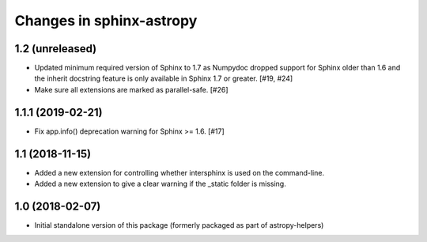 Changes in sphinx-astropy
=========================

1.2 (unreleased)
----------------

- Updated minimum required version of Sphinx to 1.7 as Numpydoc dropped
  support for Sphinx older than 1.6 and the inherit docstring feature is
  only available in Sphinx 1.7 or greater. [#19, #24]

- Make sure all extensions are marked as parallel-safe. [#26]

1.1.1 (2019-02-21)
------------------

- Fix app.info() deprecation warning for Sphinx >= 1.6. [#17]

1.1 (2018-11-15)
----------------

- Added a new extension for controlling whether intersphinx is used on the command-line.

- Added a new extension to give a clear warning if the _static folder is missing.

1.0 (2018-02-07)
----------------

- Initial standalone version of this package (formerly packaged as part of astropy-helpers)
